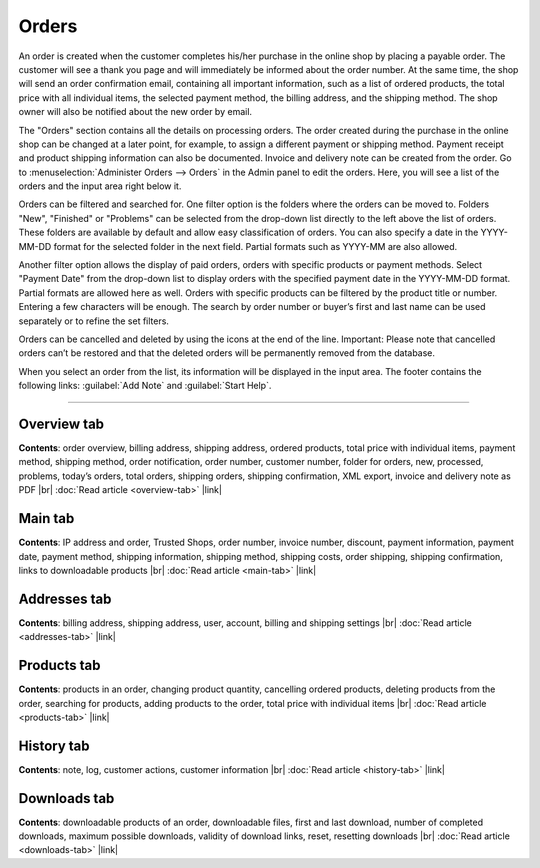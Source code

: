 ﻿Orders
======

An order is created when the customer completes his/her purchase in the online shop by placing a payable order. The customer will see a thank you page and will immediately be informed about the order number. At the same time, the shop will send an order confirmation email, containing all important information, such as a list of ordered products, the total price with all individual items, the selected payment method, the billing address, and the shipping method. The shop owner will also be notified about the new order by email.

.. image:: ../../media/screenshots/oxbaeb01.png
   :alt: Orders
   :height: 535
   :width: 650

The \"Orders\" section contains all the details on processing orders. The order created during the purchase in the online shop can be changed at a later point, for example, to assign a different payment or shipping method. Payment receipt and product shipping information can also be documented. Invoice and delivery note can be created from the order. Go to :menuselection:`Administer Orders --> Orders` in the Admin panel to edit the orders. Here, you will see a list of the orders and the input area right below it.

Orders can be filtered and searched for. One filter option is the folders where the orders can be moved to. Folders \"New\", \"Finished\" or \"Problems\" can be selected from the drop-down list directly to the left above the list of orders. These folders are available by default and allow easy classification of orders. You can also specify a date in the YYYY-MM-DD format for the selected folder in the next field. Partial formats such as YYYY-MM are also allowed.

Another filter option allows the display of paid orders, orders with specific products or payment methods. Select \"Payment Date\" from the drop-down list to display orders with the specified payment date in the YYYY-MM-DD format. Partial formats are allowed here as well. Orders with specific products can be filtered by the product title or number. Entering a few characters will be enough. The search by order number or buyer’s first and last name can be used separately or to refine the set filters.

Orders can be cancelled and deleted by using the icons at the end of the line. Important: Please note that cancelled orders can’t be restored and that the deleted orders will be permanently removed from the database.

When you select an order from the list, its information will be displayed in the input area. The footer contains the following links: :guilabel:`Add Note` and :guilabel:`Start Help`.

-----------------------------------------------------------------------------------------

Overview tab
------------
**Contents**: order overview, billing address, shipping address, ordered products, total price with individual items, payment method, shipping method, order notification, order number, customer number, folder for orders, new, processed, problems, today’s orders, total orders, shipping orders, shipping confirmation, XML export, invoice and delivery note as PDF |br|
:doc:`Read article <overview-tab>` |link|

Main tab
--------
**Contents**: IP address and order, Trusted Shops, order number, invoice number, discount, payment information, payment date, payment method, shipping information, shipping method, shipping costs, order shipping, shipping confirmation, links to downloadable products |br|
:doc:`Read article <main-tab>` |link|

Addresses tab
-------------
**Contents**: billing address, shipping address, user, account, billing and shipping settings |br|
:doc:`Read article <addresses-tab>` |link|

Products tab
------------
**Contents**: products in an order, changing product quantity, cancelling ordered products, deleting products from the order, searching for products, adding products to the order, total price with individual items |br|
:doc:`Read article <products-tab>` |link|

History tab
-----------
**Contents**: note, log, customer actions, customer information |br|
:doc:`Read article <history-tab>` |link|

Downloads tab
-------------
**Contents**: downloadable products of an order, downloadable files, first and last download, number of completed downloads, maximum possible downloads, validity of download links, reset, resetting downloads |br|
:doc:`Read article <downloads-tab>` |link|

.. Intern: oxbaeb, Status: